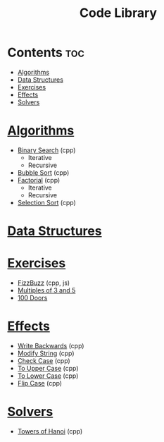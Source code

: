 #+TITLE: Code Library

* Contents :toc:
- [[#algorithms][Algorithms]]
- [[#data-structures][Data Structures]]
- [[#exercises][Exercises]]
- [[#effects][Effects]]
- [[#solvers][Solvers]]

* [[./algorithms][Algorithms]]
- [[./algorithms/binary-search.org][Binary Search]] (cpp)
  + Iterative
  + Recursive
- [[./algorithms/bubble-sort.org][Bubble Sort]] (cpp)
- [[./algorithms/factorial.org][Factorial]] (cpp)
  + Iterative
  + Recursive
- [[./algorithms/selection-sort.org][Selection Sort]] (cpp)
* [[./data-structures/][Data Structures]]
* [[./exercises/][Exercises]]
- [[./exercises/fizzbuzz.org][FizzBuzz]] (cpp, js)
- [[./exercises/multiples-of-3-and-5.org][Multiples of 3 and 5]]
- [[./exercises/100-doors.org][100 Doors]]
* [[./effects/][Effects]]
- [[./effects/write-backwards.org][Write Backwards]] (cpp)
- [[./effects/modify-string.org][Modify String]] (cpp)
- [[./effects/check-case.org][Check Case]] (cpp)
- [[./effects/to-upper-case.org][To Upper Case]] (cpp)
- [[./effects/to-lower-case.org][To Lower Case]] (cpp)
- [[./effects/flip-case.org][Flip Case]] (cpp)
* [[./solvers/][Solvers]]
- [[./solvers/towers-of-hanoi.org][Towers of Hanoi]] (cpp)
